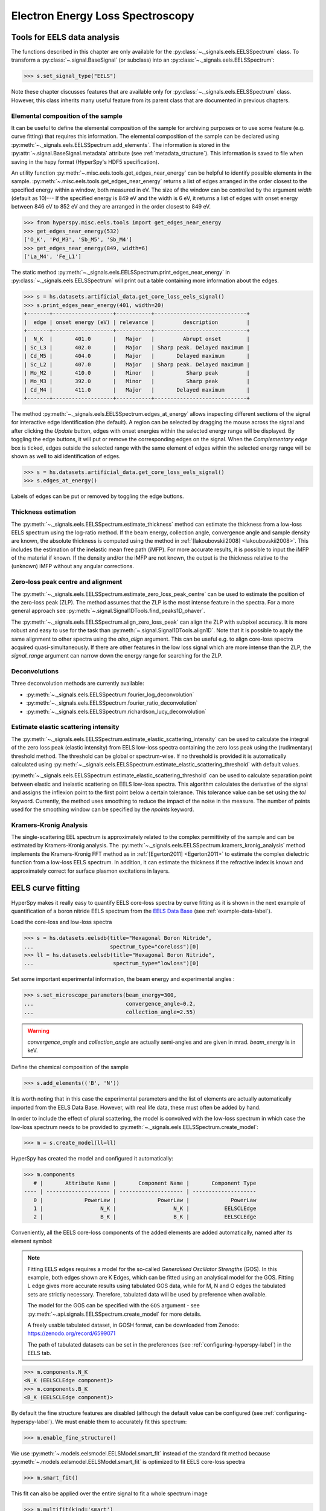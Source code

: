 .. _eels-label:

Electron Energy Loss Spectroscopy
*********************************

.. _eels_tools-label:

Tools for EELS data analysis
----------------------------

The functions described in this chapter are only available for the
:py:class:`~._signals.eels.EELSSpectrum` class. To transform a
:py:class:`~.signal.BaseSignal` (or subclass) into an
:py:class:`~._signals.eels.EELSSpectrum`:

.. code-block:: python

    >>> s.set_signal_type("EELS")

Note these chapter discusses features that are available only for
:py:class:`~._signals.eels.EELSSpectrum` class. However, this class inherits
many useful feature from its parent class that are documented in previous
chapters.


.. _eels_elemental_composition-label:

Elemental composition of the sample
^^^^^^^^^^^^^^^^^^^^^^^^^^^^^^^^^^^

It can be useful to define the elemental composition of the sample for
archiving purposes or to use some feature (e.g. curve fitting) that requires
this information.  The elemental composition of the sample can be declared
using :py:meth:`~._signals.eels.EELSSpectrum.add_elements`. The
information is stored in the :py:attr:`~.signal.BaseSignal.metadata`
attribute (see :ref:`metadata_structure`). This information is saved to file
when saving in the hspy format (HyperSpy's HDF5 specification).

An utility function :py:meth:`~.misc.eels.tools.get_edges_near_energy` can be
helpful to identify possible elements in the sample.
:py:meth:`~.misc.eels.tools.get_edges_near_energy` returns a list of edges
arranged in the order closest to the specified energy within a window, both
measured in eV. The size of the window can be controlled by the argument
`width` (default as 10)--- If the specified energy is 849 eV and the width is
6 eV, it returns a list of edges with onset energy between 846 eV to 852 eV and
they are arranged in the order closest to 849 eV.

.. code-block:: python

    >>> from hyperspy.misc.eels.tools import get_edges_near_energy
    >>> get_edges_near_energy(532)
    ['O_K', 'Pd_M3', 'Sb_M5', 'Sb_M4']
    >>> get_edges_near_energy(849, width=6)
    ['La_M4', 'Fe_L1']

The static method :py:meth:`~._signals.eels.EELSSpectrum.print_edges_near_energy`
in :py:class:`~._signals.eels.EELSSpectrum` will print out a table containing
more information about the edges.

.. code-block:: python

    >>> s = hs.datasets.artificial_data.get_core_loss_eels_signal()
    >>> s.print_edges_near_energy(401, width=20)
    +-------+-------------------+-----------+-----------------------------+
    |  edge | onset energy (eV) | relevance |         description         |
    +-------+-------------------+-----------+-----------------------------+
    |  N_K  |       401.0       |   Major   |         Abrupt onset        |
    | Sc_L3 |       402.0       |   Major   | Sharp peak. Delayed maximum |
    | Cd_M5 |       404.0       |   Major   |       Delayed maximum       |
    | Sc_L2 |       407.0       |   Major   | Sharp peak. Delayed maximum |
    | Mo_M2 |       410.0       |   Minor   |          Sharp peak         |
    | Mo_M3 |       392.0       |   Minor   |          Sharp peak         |
    | Cd_M4 |       411.0       |   Major   |       Delayed maximum       |
    +-------+-------------------+-----------+-----------------------------+

The method :py:meth:`~._signals.eels.EELSSpectrum.edges_at_energy` allows
inspecting different sections of the signal for interactive edge
identification (the default). A region can be selected by dragging the mouse
across the signal and after clicking the `Update` button, edges with onset
energies within the selected energy range will be displayed. By toggling the
edge buttons, it will put or remove the corresponding edges on the signal. When
the `Complementary edge` box is ticked, edges outside the selected range with
the same element of edges within the selected energy range will be shown as well
to aid identification of edges.

.. code-block:: python

    >>> s = hs.datasets.artificial_data.get_core_loss_eels_signal()
    >>> s.edges_at_energy()

.. figure::  images/EELS_edges_at_energy.png
   :align:   center
   :width:   500

   Labels of edges can be put or removed by toggling the edge buttons.


.. _eels_thickness-label:

Thickness estimation
^^^^^^^^^^^^^^^^^^^^

.. versionadded:: 1.6
    Option to compute the absolute thickness, including the angular corrections
    and mean free path estimation.

The :py:meth:`~._signals.eels.EELSSpectrum.estimate_thickness` method can
estimate the thickness from a low-loss EELS spectrum using the log-ratio
method. If the beam energy, collection angle, convergence angle and sample
density are known, the absolute thickness is computed using the method in
:ref:`[Iakoubovskii2008] <Iakoubovskii2008>`. This includes the estimation of
the inelastic mean free path (iMFP). For more accurate results, it is possible
to input the iMFP of the material if known.  If the density and/or the iMFP are
not known, the output is the thickness relative to the (unknown) iMFP without
any angular corrections.

Zero-loss peak centre and alignment
^^^^^^^^^^^^^^^^^^^^^^^^^^^^^^^^^^^

The
:py:meth:`~._signals.eels.EELSSpectrum.estimate_zero_loss_peak_centre`
can be used to estimate the position of the zero-loss peak (ZLP). The method assumes
that the ZLP is the most intense feature in the spectra. For a more general
approach see :py:meth:`~.signal.Signal1DTools.find_peaks1D_ohaver`.

The :py:meth:`~._signals.eels.EELSSpectrum.align_zero_loss_peak` can
align the ZLP with subpixel accuracy. It is more robust and easy to use for the task
than :py:meth:`~.signal.Signal1DTools.align1D`. Note that it is
possible to apply the same alignment to other spectra using the `also_align`
argument. This can be useful e.g. to align core-loss spectra acquired
quasi-simultaneously. If there are other features in the low loss signal
which are more intense than the ZLP, the `signal_range` argument can narrow
down the energy range for searching for the ZLP.

Deconvolutions
^^^^^^^^^^^^^^

Three deconvolution methods are currently available:

* :py:meth:`~._signals.eels.EELSSpectrum.fourier_log_deconvolution`
* :py:meth:`~._signals.eels.EELSSpectrum.fourier_ratio_deconvolution`
* :py:meth:`~._signals.eels.EELSSpectrum.richardson_lucy_deconvolution`

Estimate elastic scattering intensity
^^^^^^^^^^^^^^^^^^^^^^^^^^^^^^^^^^^^^

The
:py:meth:`~._signals.eels.EELSSpectrum.estimate_elastic_scattering_intensity`
can be used to calculate the integral of the zero loss peak (elastic intensity)
from EELS low-loss spectra containing the zero loss peak using the
(rudimentary) threshold method. The threshold can be global or spectrum-wise.
If no threshold is provided it is automatically calculated using
:py:meth:`~._signals.eels.EELSSpectrum.estimate_elastic_scattering_threshold`
with default values.

:py:meth:`~._signals.eels.EELSSpectrum.estimate_elastic_scattering_threshold`
can be used to  calculate separation point between elastic and inelastic
scattering on EELS low-loss spectra. This algorithm calculates the derivative
of the signal and assigns the inflexion point to the first point below a
certain tolerance.  This tolerance value can be set using the `tol` keyword.
Currently, the method uses smoothing to reduce the impact of the noise in the
measure. The number of points used for the smoothing window can be specified by
the `npoints` keyword.


.. _eels.kk:

Kramers-Kronig Analysis
^^^^^^^^^^^^^^^^^^^^^^^

The single-scattering EEL spectrum is approximately related to the complex
permittivity of the sample and can be estimated by Kramers-Kronig analysis.
The :py:meth:`~._signals.eels.EELSSpectrum.kramers_kronig_analysis`
method implements the Kramers-Kronig FFT method as in
:ref:`[Egerton2011] <Egerton2011>` to estimate the complex dielectric function
from a low-loss EELS spectrum. In addition, it can estimate the thickness if
the refractive index is known and approximately correct for surface
plasmon excitations in layers.


.. _eels.fitting:

EELS curve fitting
------------------

HyperSpy makes it really easy to quantify EELS core-loss spectra by curve
fitting as it is shown in the next example of quantification of a boron nitride
EELS spectrum from the `EELS Data Base
<https://eelsdb.eu/>`__ (see :ref:`example-data-label`).

Load the core-loss and low-loss spectra


.. code-block:: python

    >>> s = hs.datasets.eelsdb(title="Hexagonal Boron Nitride",
    ...                        spectrum_type="coreloss")[0]
    >>> ll = hs.datasets.eelsdb(title="Hexagonal Boron Nitride",
    ...                         spectrum_type="lowloss")[0]


Set some important experimental information, the beam energy and experimental angles :

.. code-block:: python

    >>> s.set_microscope_parameters(beam_energy=300,
    ...                             convergence_angle=0.2,
    ...                             collection_angle=2.55)

.. warning::

    `convergence_angle` and `collection_angle` are actually semi-angles and are
    given in mrad. `beam_energy` is in keV.


Define the chemical composition of the sample

.. code-block:: python

    >>> s.add_elements(('B', 'N'))

It is worth noting that in this case the experimental parameters and the list of
elements are actually automatically imported from the EELS Data Base.
However, with real life data, these must often be added by hand.

In order to include the effect of plural scattering, the model is convolved with the
low-loss spectrum in which case the low-loss spectrum needs to be provided to
:py:meth:`~._signals.eels.EELSSpectrum.create_model`:


.. code-block:: python

    >>> m = s.create_model(ll=ll)


HyperSpy has created the model and configured it automatically:

.. code-block:: python

    >>> m.components
       # |       Attribute Name |       Component Name |       Component Type
    ---- | -------------------- | -------------------- | --------------------
       0 |             PowerLaw |             PowerLaw |             PowerLaw
       1 |                  N_K |                  N_K |           EELSCLEdge
       2 |                  B_K |                  B_K |           EELSCLEdge

Conveniently, all the EELS core-loss components of the added elements are added
automatically, named after its element symbol:

.. NOTE::
    Fitting EELS edges requires a model for the so-called *Generalised Oscillator
    Strengths* (GOS). In this example, both edges shown are K Edges, which can be fitted
    using an analytical model for the GOS. Fitting L edge gives more accurate
    results using tabulated GOS data, while for M, N and O edges the tabulated sets
    are strictly necessary. Therefore, tabulated data will be used by preference when
    available.

    The model for the GOS can be specified with the ``GOS`` argument
    - see :py:meth:`~.api.signals.EELSSpectrum.create_model` for more details.

    A freely usable tabulated dataset, in GOSH format, can be downloaded from Zenodo:
    `https://zenodo.org/record/6599071 <https://zenodo.org/record/6599071>`__

    The path of tabulated datasets can be set in the preferences
    (see :ref:`configuring-hyperspy-label`) in the EELS tab.

.. code-block:: python

    >>> m.components.N_K
    <N_K (EELSCLEdge component)>
    >>> m.components.B_K
    <B_K (EELSCLEdge component)>

By default the fine structure features are disabled (although
the default value can be configured (see :ref:`configuring-hyperspy-label`).
We must enable them to accurately fit this spectrum:

.. code-block:: python

    >>> m.enable_fine_structure()


We use :py:meth:`~.models.eelsmodel.EELSModel.smart_fit` instead of the standard
fit method because :py:meth:`~.models.eelsmodel.EELSModel.smart_fit` is
optimized to fit EELS core-loss spectra

.. code-block:: python

    >>> m.smart_fit()


This fit can also be applied over the entire signal to fit a whole spectrum
image

.. code-block:: python

    >>> m.multifit(kind='smart')

.. NOTE::

    `m.smart_fit()` and `m.multifit(kind='smart')` are methods specific to the
    EELS model. The fitting procedure acts in an iterative manner along the
    energy-loss-axis. First it fits only the background up to the first edge.
    It continues by deactivating all edges except the first one, then performs
    the fit. Then it only activates the the first two, fits, and repeats this
    until all edges are fitted simultaneously.

    Other, non-EELSCLEdge components, are never deactivated, and fitted on every
    iteration.

Print the result of the fit

.. code-block:: python

    >>> m.quantify()
    Absolute quantification:
    Elem.	Intensity
    B	0.045648
    N	0.048061


Visualize the result

.. code-block:: python

    >>> m.plot()


.. figure::  images/curve_fitting_BN.png
   :align:   center
   :width:   500

   Curve fitting quantification of a boron nitride EELS core-loss spectrum
   from the `EELS Data Base <https://eelsdb.eu>`__.


There are several methods that are only available in
:py:class:`~.models.eelsmodel.EELSModel`:

* :py:meth:`~.models.eelsmodel.EELSModel.smart_fit` is a fit method that is
  more robust than the standard routine when fitting EELS data.
* :py:meth:`~.models.eelsmodel.EELSModel.quantify` prints the intensity at
  the current locations of all the EELS ionisation edges in the model.
* :py:meth:`~.models.eelsmodel.EELSModel.remove_fine_structure_data` removes
  the fine structure spectral data range (as defined by the
  :py:attr:`~._components.eels_cl_edge.EELSCLEdge.fine_structure_width)`
  ionisation edge components. It is specially useful when fitting without
  convolving with a zero-loss peak.

The following methods permit to easily enable/disable background and ionisation
edge components:

* :py:meth:`~.models.eelsmodel.EELSModel.enable_edges`
* :py:meth:`~.models.eelsmodel.EELSModel.enable_background`
* :py:meth:`~.models.eelsmodel.EELSModel.disable_background`
* :py:meth:`~.models.eelsmodel.EELSModel.enable_fine_structure`
* :py:meth:`~.models.eelsmodel.EELSModel.disable_fine_structure`

The following methods permit to easily enable/disable several ionisation
edge functionalities:

* :py:meth:`~.models.eelsmodel.EELSModel.set_all_edges_intensities_positive`
* :py:meth:`~.models.eelsmodel.EELSModel.unset_all_edges_intensities_positive`
* :py:meth:`~.models.eelsmodel.EELSModel.enable_free_onset_energy`
* :py:meth:`~.models.eelsmodel.EELSModel.disable_free_onset_energy`
* :py:meth:`~.models.eelsmodel.EELSModel.fix_edges`
* :py:meth:`~.models.eelsmodel.EELSModel.free_edges`
* :py:meth:`~.models.eelsmodel.EELSModel.fix_fine_structure`
* :py:meth:`~.models.eelsmodel.EELSModel.free_fine_structure`


When fitting edges with fine structure enabled it is often desirable that the
fine structure region of nearby ionization edges does not overlap. HyperSpy
provides a method,
:py:meth:`~.models.eelsmodel.EELSModel.resolve_fine_structure`, to
automatically adjust the fine structure to avoid overlap. This method is executed
automatically when e.g. components are added or removed from the model, but
sometimes is necessary to call it manually.

Sometimes it is desirable to disable the automatic adjustment of the fine
structure width. It is possible to suspend this feature by calling
:py:meth:`~.models.eelsmodel.EELSModel.suspend_auto_fine_structure_width`.
To resume it use
:py:meth:`~.models.eelsmodel.EELSModel.suspend_auto_fine_structure_width`
